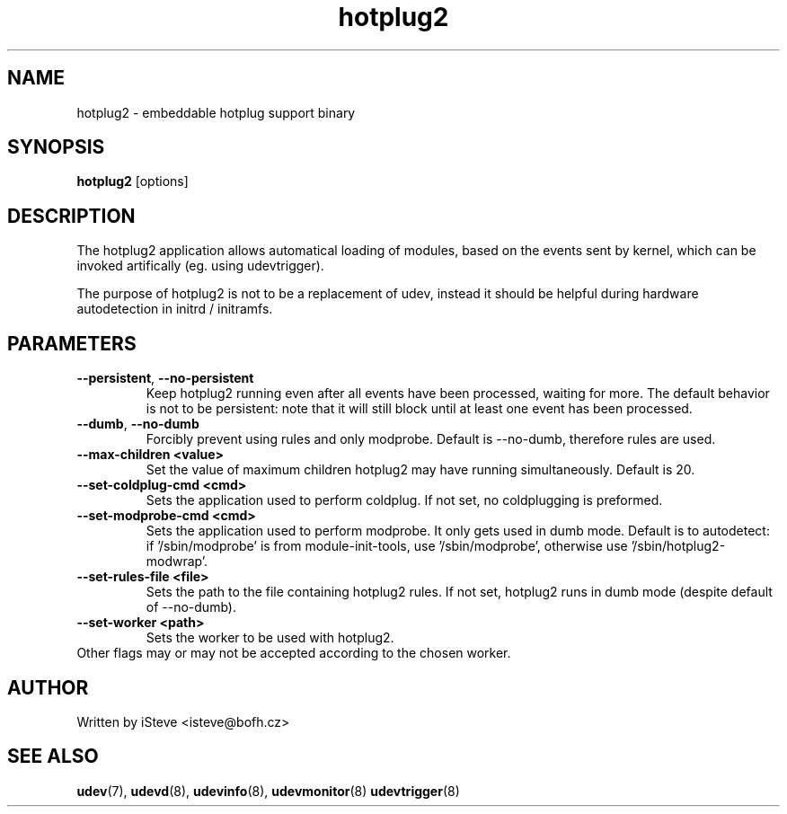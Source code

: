 .\" .nh
.\" .ad l
.TH "hotplug2" "8" "November 2008" "hotplug2" "hotplug2"
.SH "NAME"
hotplug2 \- embeddable hotplug support binary
.SH "SYNOPSIS"
\fBhotplug2\fR
[options]
.SH "DESCRIPTION"
.PP 
The hotplug2 application allows automatical loading of modules, based on the events sent by kernel, which can be invoked artifically (eg. using udevtrigger).
.PP 
The purpose of hotplug2 is not to be a replacement of udev, instead it should be helpful during hardware autodetection in initrd / initramfs.
.PP 
.SH "PARAMETERS"
.TP 
\fB\-\-persistent\fR, \fB\-\-no\-persistent\fR
Keep hotplug2 running even after all events have been processed, waiting for more. The default behavior is not to be persistent: note that it will still block until at least one event has been processed. 
.TP 
\fB\-\-dumb\fR, \fB\-\-no\-dumb\fR
Forcibly prevent using rules and only modprobe. Default is \-\-no\-dumb, therefore rules are used.
.TP 
\fB\-\-max\-children <value>\fR
Set the value of maximum children hotplug2 may have running simultaneously. Default is 20.
.TP 
\fB\-\-set\-coldplug\-cmd <cmd>\fR
Sets the application used to perform coldplug. If not set, no coldplugging is preformed.
.TP 
\fB\-\-set\-modprobe\-cmd <cmd>\fR
Sets the application used to perform modprobe. It only gets used in dumb mode. Default is to autodetect: if '/sbin/modprobe' is from module\-init\-tools, use '/sbin/modprobe', otherwise use '/sbin/hotplug2\-modwrap'.
.TP
\fB\-\-set\-rules\-file <file>\fR
Sets the path to the file containing hotplug2 rules. If not set, hotplug2 runs in dumb mode (despite default of \-\-no\-dumb).
.TP
\fB\-\-set\-worker <path>\fR
Sets the worker to be used with hotplug2.
.TP
Other flags may or may not be accepted according to the chosen worker.
.SH "AUTHOR"
.PP 
Written by iSteve
<isteve@bofh.cz>
.SH "SEE ALSO"
.PP 
\fBudev\fR(7),
\fBudevd\fR(8),
\fBudevinfo\fR(8),
\fBudevmonitor\fR(8)
\fBudevtrigger\fR(8)

